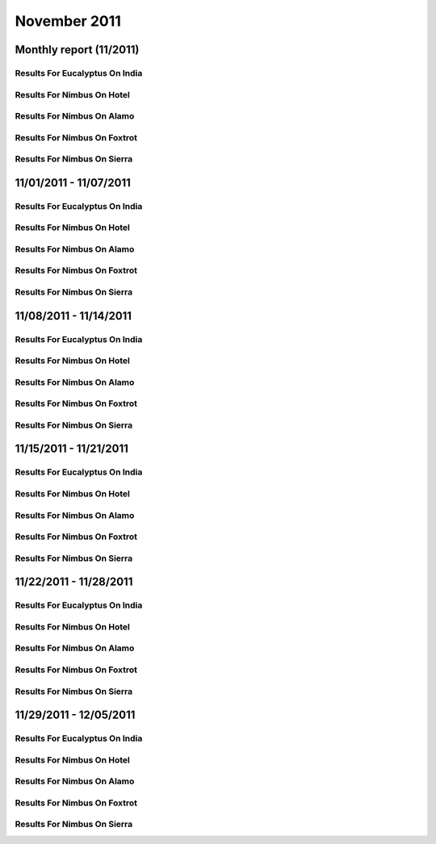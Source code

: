 November 2011
========================================
Monthly report (11/2011)
----------------------------------------

Results For Eucalyptus On India
^^^^^^^^^^^^^^^^^^^^^^^^^^^^^^^^^^^^^^^^^^^^^^^^^^^^^^^^^

.. raw:: html

	<div style="margin-top:10px;">
	<iframe id="the_iframe1" onLoad="calcHeight('the_iframe1');" width="100%" height="1" src="data/2011-11/india/eucalyptus/user/count/barhighcharts.html?time=1355543921" frameborder="0"></iframe>
	</div>
	Figure 1. Total count of VMs submitted per user for November 2011 on india

.. raw:: html

	<div style="margin-top:10px;">
	<iframe id="the_iframe2" onLoad="calcHeight('the_iframe2');" width="100%" height="1" src="data/2011-11/india/eucalyptus/user/FGGoogleMotionChart.html?time=1355543921" frameborder="0"></iframe>
	</div>
	Figure 2. Total count of VMs submitted per user for November 2011 on india

.. raw:: html

	<div style="margin-top:10px;">
	<iframe id="the_iframe3" onLoad="calcHeight('the_iframe3');" width="100%" height="1" src="data/2011-11/india/eucalyptus/user/runtime/barhighcharts.html?time=1355543921" frameborder="0"></iframe>
	</div>
	Figure 3. Total runtime (hour) of VMs submitted per user for November 2011 on india

.. raw:: html

	<div style="margin-top:10px;">
	<iframe id="the_iframe4" onLoad="calcHeight('the_iframe4');" width="100%" height="1" src="data/2011-11/india/eucalyptus/count/master-detailhighcharts.html?time=1355543921" frameborder="0"></iframe>
	</div>
	Figure 4. Total count of VMs submitted on india in November 2011

.. raw:: html

	<div style="margin-top:10px;">
	<iframe id="the_iframe5" onLoad="calcHeight('the_iframe5');" width="100%" height="1" src="data/2011-11/india/eucalyptus/runtime/master-detailhighcharts.html?time=1355543921" frameborder="0"></iframe>
	</div>
	Figure 5. Total runtime of VMs submitted on india in November 2011

.. raw:: html

	<div style="margin-top:10px;">
	<iframe id="the_iframe6" onLoad="calcHeight('the_iframe6');" width="100%" height="1" src="data/2011-11/india/eucalyptus/ccvm_cores/master-detailhighcharts.html?time=1355543921" frameborder="0"></iframe>
	</div>
	Figure 6. Total ccvm_cores of VMs submitted on india in November 2011

.. raw:: html

	<div style="margin-top:10px;">
	<iframe id="the_iframe7" onLoad="calcHeight('the_iframe7');" width="100%" height="1" src="data/2011-11/india/eucalyptus/ccvm_mem/master-detailhighcharts.html?time=1355543921" frameborder="0"></iframe>
	</div>
	Figure 7. Total ccvm_mem of VMs submitted on india in November 2011

.. raw:: html

	<div style="margin-top:10px;">
	<iframe id="the_iframe8" onLoad="calcHeight('the_iframe8');" width="100%" height="1" src="data/2011-11/india/eucalyptus/ccvm_disk/master-detailhighcharts.html?time=1355543921" frameborder="0"></iframe>
	</div>
	Figure 8. Total ccvm_disk of VMs submitted on india in November 2011

.. raw:: html

	<div style="margin-top:10px;">
	<iframe id="the_iframe9" onLoad="calcHeight('the_iframe9');" width="100%" height="1" src="data/2011-11/india/eucalyptus/count_node/columnhighcharts.html?time=1355543921" frameborder="0"></iframe>
	</div>
	Figure 9. Total VMs count per node cluster for November 2011 on india

Results For Nimbus On Hotel
^^^^^^^^^^^^^^^^^^^^^^^^^^^^^^^^^^^^^^^^^^^^^^^^^^^^^^^^^

.. raw:: html

	<div style="margin-top:10px;">
	<iframe id="the_iframe10" onLoad="calcHeight('the_iframe10');" width="100%" height="1" src="data/2011-11/hotel/nimbus/user/count/barhighcharts.html?time=1355543921" frameborder="0"></iframe>
	</div>
	Figure 10. Total count of VMs submitted per user for November 2011 on hotel

.. raw:: html

	<div style="margin-top:10px;">
	<iframe id="the_iframe11" onLoad="calcHeight('the_iframe11');" width="100%" height="1" src="data/2011-11/hotel/nimbus/user/runtime/barhighcharts.html?time=1355543921" frameborder="0"></iframe>
	</div>
	Figure 11. Total runtime (hour) of VMs submitted per user for November 2011 on hotel

Results For Nimbus On Alamo
^^^^^^^^^^^^^^^^^^^^^^^^^^^^^^^^^^^^^^^^^^^^^^^^^^^^^^^^^

.. raw:: html

	<div style="margin-top:10px;">
	<iframe id="the_iframe12" onLoad="calcHeight('the_iframe12');" width="100%" height="1" src="data/2011-11/alamo/nimbus/user/count/barhighcharts.html?time=1355543921" frameborder="0"></iframe>
	</div>
	Figure 12. Total count of VMs submitted per user for November 2011 on alamo

.. raw:: html

	<div style="margin-top:10px;">
	<iframe id="the_iframe13" onLoad="calcHeight('the_iframe13');" width="100%" height="1" src="data/2011-11/alamo/nimbus/user/runtime/barhighcharts.html?time=1355543921" frameborder="0"></iframe>
	</div>
	Figure 13. Total runtime (hour) of VMs submitted per user for November 2011 on alamo

Results For Nimbus On Foxtrot
^^^^^^^^^^^^^^^^^^^^^^^^^^^^^^^^^^^^^^^^^^^^^^^^^^^^^^^^^

.. raw:: html

	<div style="margin-top:10px;">
	<iframe id="the_iframe14" onLoad="calcHeight('the_iframe14');" width="100%" height="1" src="data/2011-11/foxtrot/nimbus/user/count/barhighcharts.html?time=1355543921" frameborder="0"></iframe>
	</div>
	Figure 14. Total count of VMs submitted per user for November 2011 on foxtrot

.. raw:: html

	<div style="margin-top:10px;">
	<iframe id="the_iframe15" onLoad="calcHeight('the_iframe15');" width="100%" height="1" src="data/2011-11/foxtrot/nimbus/user/runtime/barhighcharts.html?time=1355543921" frameborder="0"></iframe>
	</div>
	Figure 15. Total runtime (hour) of VMs submitted per user for November 2011 on foxtrot

Results For Nimbus On Sierra
^^^^^^^^^^^^^^^^^^^^^^^^^^^^^^^^^^^^^^^^^^^^^^^^^^^^^^^^^

.. raw:: html

	<div style="margin-top:10px;">
	<iframe id="the_iframe16" onLoad="calcHeight('the_iframe16');" width="100%" height="1" src="data/2011-11/sierra/nimbus/user/count/barhighcharts.html?time=1355543921" frameborder="0"></iframe>
	</div>
	Figure 16. Total count of VMs submitted per user for November 2011 on sierra

.. raw:: html

	<div style="margin-top:10px;">
	<iframe id="the_iframe17" onLoad="calcHeight('the_iframe17');" width="100%" height="1" src="data/2011-11/sierra/nimbus/user/runtime/barhighcharts.html?time=1355543921" frameborder="0"></iframe>
	</div>
	Figure 17. Total runtime (hour) of VMs submitted per user for November 2011 on sierra

11/01/2011 - 11/07/2011
------------------------------------------------------------

Results For Eucalyptus On India
^^^^^^^^^^^^^^^^^^^^^^^^^^^^^^^^^^^^^^^^^^^^^^^^^^^^^^^^^

.. raw:: html

	<div style="margin-top:10px;">
	<iframe id="the_iframe1" onLoad="calcHeight('the_iframe1');" width="100%" height="1" src="data/2011-11-07/india/eucalyptus/user/count/barhighcharts.html?time=1355543921" frameborder="0"></iframe>
	</div>
	Figure 1. Total count of VMs submitted per user for 2011-11-01  ~ 2011-11-07 on india

.. raw:: html

	<div style="margin-top:10px;">
	<iframe id="the_iframe2" onLoad="calcHeight('the_iframe2');" width="100%" height="1" src="data/2011-11-07/india/eucalyptus/user/runtime/barhighcharts.html?time=1355543921" frameborder="0"></iframe>
	</div>
	Figure 2. Total runtime (hour) of VMs submitted per user for 2011-11-01  ~ 2011-11-07 on india

.. raw:: html

	<div style="margin-top:10px;">
	<iframe id="the_iframe3" onLoad="calcHeight('the_iframe3');" width="100%" height="1" src="data/2011-11-07/india/eucalyptus/count_node/columnhighcharts.html?time=1355543921" frameborder="0"></iframe>
	</div>
	Figure 3. Total VMs count per node cluster for 2011-11-01  ~ 2011-11-07 on india

Results For Nimbus On Hotel
^^^^^^^^^^^^^^^^^^^^^^^^^^^^^^^^^^^^^^^^^^^^^^^^^^^^^^^^^

.. raw:: html

	<div style="margin-top:10px;">
	<iframe id="the_iframe4" onLoad="calcHeight('the_iframe4');" width="100%" height="1" src="data/2011-11-07/hotel/nimbus/user/count/barhighcharts.html?time=1355543921" frameborder="0"></iframe>
	</div>
	Figure 4. Total count of VMs submitted per user for 2011-11-01 ~ 2011-11-07 on hotel

.. raw:: html

	<div style="margin-top:10px;">
	<iframe id="the_iframe5" onLoad="calcHeight('the_iframe5');" width="100%" height="1" src="data/2011-11-07/hotel/nimbus/user/runtime/barhighcharts.html?time=1355543921" frameborder="0"></iframe>
	</div>
	Figure 5. Total runtime (hour) of VMs submitted per user for 2011-11-01 ~ 2011-11-07 on hotel

Results For Nimbus On Alamo
^^^^^^^^^^^^^^^^^^^^^^^^^^^^^^^^^^^^^^^^^^^^^^^^^^^^^^^^^

.. raw:: html

	<div style="margin-top:10px;">
	<iframe id="the_iframe6" onLoad="calcHeight('the_iframe6');" width="100%" height="1" src="data/2011-11-07/alamo/nimbus/user/count/barhighcharts.html?time=1355543921" frameborder="0"></iframe>
	</div>
	Figure 6. Total count of VMs submitted per user for 2011-11-01 ~ 2011-11-07 on alamo

.. raw:: html

	<div style="margin-top:10px;">
	<iframe id="the_iframe7" onLoad="calcHeight('the_iframe7');" width="100%" height="1" src="data/2011-11-07/alamo/nimbus/user/runtime/barhighcharts.html?time=1355543921" frameborder="0"></iframe>
	</div>
	Figure 7. Total runtime (hour) of VMs submitted per user for 2011-11-01 ~ 2011-11-07 on alamo

Results For Nimbus On Foxtrot
^^^^^^^^^^^^^^^^^^^^^^^^^^^^^^^^^^^^^^^^^^^^^^^^^^^^^^^^^

.. raw:: html

	<div style="margin-top:10px;">
	<iframe id="the_iframe8" onLoad="calcHeight('the_iframe8');" width="100%" height="1" src="data/2011-11-07/foxtrot/nimbus/user/count/barhighcharts.html?time=1355543921" frameborder="0"></iframe>
	</div>
	Figure 8. Total count of VMs submitted per user for 2011-11-01 ~ 2011-11-07 on foxtrot

.. raw:: html

	<div style="margin-top:10px;">
	<iframe id="the_iframe9" onLoad="calcHeight('the_iframe9');" width="100%" height="1" src="data/2011-11-07/foxtrot/nimbus/user/runtime/barhighcharts.html?time=1355543921" frameborder="0"></iframe>
	</div>
	Figure 9. Total runtime (hour) of VMs submitted per user for 2011-11-01 ~ 2011-11-07 on foxtrot

Results For Nimbus On Sierra
^^^^^^^^^^^^^^^^^^^^^^^^^^^^^^^^^^^^^^^^^^^^^^^^^^^^^^^^^

.. raw:: html

	<div style="margin-top:10px;">
	<iframe id="the_iframe10" onLoad="calcHeight('the_iframe10');" width="100%" height="1" src="data/2011-11-07/sierra/nimbus/user/count/barhighcharts.html?time=1355543921" frameborder="0"></iframe>
	</div>
	Figure 10. Total count of VMs submitted per user for 2011-11-01 ~ 2011-11-07 on sierra

.. raw:: html

	<div style="margin-top:10px;">
	<iframe id="the_iframe11" onLoad="calcHeight('the_iframe11');" width="100%" height="1" src="data/2011-11-07/sierra/nimbus/user/runtime/barhighcharts.html?time=1355543921" frameborder="0"></iframe>
	</div>
	Figure 11. Total runtime (hour) of VMs submitted per user for 2011-11-01 ~ 2011-11-07 on sierra

11/08/2011 - 11/14/2011
------------------------------------------------------------

Results For Eucalyptus On India
^^^^^^^^^^^^^^^^^^^^^^^^^^^^^^^^^^^^^^^^^^^^^^^^^^^^^^^^^

.. raw:: html

	<div style="margin-top:10px;">
	<iframe id="the_iframe1" onLoad="calcHeight('the_iframe1');" width="100%" height="1" src="data/2011-11-14/india/eucalyptus/user/count/barhighcharts.html?time=1355543921" frameborder="0"></iframe>
	</div>
	Figure 1. Total count of VMs submitted per user for 2011-11-08  ~ 2011-11-14 on india

.. raw:: html

	<div style="margin-top:10px;">
	<iframe id="the_iframe2" onLoad="calcHeight('the_iframe2');" width="100%" height="1" src="data/2011-11-14/india/eucalyptus/user/runtime/barhighcharts.html?time=1355543921" frameborder="0"></iframe>
	</div>
	Figure 2. Total runtime (hour) of VMs submitted per user for 2011-11-08  ~ 2011-11-14 on india

.. raw:: html

	<div style="margin-top:10px;">
	<iframe id="the_iframe3" onLoad="calcHeight('the_iframe3');" width="100%" height="1" src="data/2011-11-14/india/eucalyptus/count_node/columnhighcharts.html?time=1355543921" frameborder="0"></iframe>
	</div>
	Figure 3. Total VMs count per node cluster for 2011-11-08  ~ 2011-11-14 on india

Results For Nimbus On Hotel
^^^^^^^^^^^^^^^^^^^^^^^^^^^^^^^^^^^^^^^^^^^^^^^^^^^^^^^^^

.. raw:: html

	<div style="margin-top:10px;">
	<iframe id="the_iframe4" onLoad="calcHeight('the_iframe4');" width="100%" height="1" src="data/2011-11-14/hotel/nimbus/user/count/barhighcharts.html?time=1355543921" frameborder="0"></iframe>
	</div>
	Figure 4. Total count of VMs submitted per user for 2011-11-08 ~ 2011-11-14 on hotel

.. raw:: html

	<div style="margin-top:10px;">
	<iframe id="the_iframe5" onLoad="calcHeight('the_iframe5');" width="100%" height="1" src="data/2011-11-14/hotel/nimbus/user/runtime/barhighcharts.html?time=1355543921" frameborder="0"></iframe>
	</div>
	Figure 5. Total runtime (hour) of VMs submitted per user for 2011-11-08 ~ 2011-11-14 on hotel

Results For Nimbus On Alamo
^^^^^^^^^^^^^^^^^^^^^^^^^^^^^^^^^^^^^^^^^^^^^^^^^^^^^^^^^

.. raw:: html

	<div style="margin-top:10px;">
	<iframe id="the_iframe6" onLoad="calcHeight('the_iframe6');" width="100%" height="1" src="data/2011-11-14/alamo/nimbus/user/count/barhighcharts.html?time=1355543921" frameborder="0"></iframe>
	</div>
	Figure 6. Total count of VMs submitted per user for 2011-11-08 ~ 2011-11-14 on alamo

.. raw:: html

	<div style="margin-top:10px;">
	<iframe id="the_iframe7" onLoad="calcHeight('the_iframe7');" width="100%" height="1" src="data/2011-11-14/alamo/nimbus/user/runtime/barhighcharts.html?time=1355543921" frameborder="0"></iframe>
	</div>
	Figure 7. Total runtime (hour) of VMs submitted per user for 2011-11-08 ~ 2011-11-14 on alamo

Results For Nimbus On Foxtrot
^^^^^^^^^^^^^^^^^^^^^^^^^^^^^^^^^^^^^^^^^^^^^^^^^^^^^^^^^

.. raw:: html

	<div style="margin-top:10px;">
	<iframe id="the_iframe8" onLoad="calcHeight('the_iframe8');" width="100%" height="1" src="data/2011-11-14/foxtrot/nimbus/user/count/barhighcharts.html?time=1355543921" frameborder="0"></iframe>
	</div>
	Figure 8. Total count of VMs submitted per user for 2011-11-08 ~ 2011-11-14 on foxtrot

.. raw:: html

	<div style="margin-top:10px;">
	<iframe id="the_iframe9" onLoad="calcHeight('the_iframe9');" width="100%" height="1" src="data/2011-11-14/foxtrot/nimbus/user/runtime/barhighcharts.html?time=1355543921" frameborder="0"></iframe>
	</div>
	Figure 9. Total runtime (hour) of VMs submitted per user for 2011-11-08 ~ 2011-11-14 on foxtrot

Results For Nimbus On Sierra
^^^^^^^^^^^^^^^^^^^^^^^^^^^^^^^^^^^^^^^^^^^^^^^^^^^^^^^^^

.. raw:: html

	<div style="margin-top:10px;">
	<iframe id="the_iframe10" onLoad="calcHeight('the_iframe10');" width="100%" height="1" src="data/2011-11-14/sierra/nimbus/user/count/barhighcharts.html?time=1355543921" frameborder="0"></iframe>
	</div>
	Figure 10. Total count of VMs submitted per user for 2011-11-08 ~ 2011-11-14 on sierra

.. raw:: html

	<div style="margin-top:10px;">
	<iframe id="the_iframe11" onLoad="calcHeight('the_iframe11');" width="100%" height="1" src="data/2011-11-14/sierra/nimbus/user/runtime/barhighcharts.html?time=1355543921" frameborder="0"></iframe>
	</div>
	Figure 11. Total runtime (hour) of VMs submitted per user for 2011-11-08 ~ 2011-11-14 on sierra

11/15/2011 - 11/21/2011
------------------------------------------------------------

Results For Eucalyptus On India
^^^^^^^^^^^^^^^^^^^^^^^^^^^^^^^^^^^^^^^^^^^^^^^^^^^^^^^^^

.. raw:: html

	<div style="margin-top:10px;">
	<iframe id="the_iframe1" onLoad="calcHeight('the_iframe1');" width="100%" height="1" src="data/2011-11-21/india/eucalyptus/user/count/barhighcharts.html?time=1355543921" frameborder="0"></iframe>
	</div>
	Figure 1. Total count of VMs submitted per user for 2011-11-15  ~ 2011-11-21 on india

.. raw:: html

	<div style="margin-top:10px;">
	<iframe id="the_iframe2" onLoad="calcHeight('the_iframe2');" width="100%" height="1" src="data/2011-11-21/india/eucalyptus/user/runtime/barhighcharts.html?time=1355543921" frameborder="0"></iframe>
	</div>
	Figure 2. Total runtime (hour) of VMs submitted per user for 2011-11-15  ~ 2011-11-21 on india

.. raw:: html

	<div style="margin-top:10px;">
	<iframe id="the_iframe3" onLoad="calcHeight('the_iframe3');" width="100%" height="1" src="data/2011-11-21/india/eucalyptus/count_node/columnhighcharts.html?time=1355543921" frameborder="0"></iframe>
	</div>
	Figure 3. Total VMs count per node cluster for 2011-11-15  ~ 2011-11-21 on india

Results For Nimbus On Hotel
^^^^^^^^^^^^^^^^^^^^^^^^^^^^^^^^^^^^^^^^^^^^^^^^^^^^^^^^^

.. raw:: html

	<div style="margin-top:10px;">
	<iframe id="the_iframe4" onLoad="calcHeight('the_iframe4');" width="100%" height="1" src="data/2011-11-21/hotel/nimbus/user/count/barhighcharts.html?time=1355543921" frameborder="0"></iframe>
	</div>
	Figure 4. Total count of VMs submitted per user for 2011-11-15 ~ 2011-11-21 on hotel

.. raw:: html

	<div style="margin-top:10px;">
	<iframe id="the_iframe5" onLoad="calcHeight('the_iframe5');" width="100%" height="1" src="data/2011-11-21/hotel/nimbus/user/runtime/barhighcharts.html?time=1355543921" frameborder="0"></iframe>
	</div>
	Figure 5. Total runtime (hour) of VMs submitted per user for 2011-11-15 ~ 2011-11-21 on hotel

Results For Nimbus On Alamo
^^^^^^^^^^^^^^^^^^^^^^^^^^^^^^^^^^^^^^^^^^^^^^^^^^^^^^^^^

.. raw:: html

	<div style="margin-top:10px;">
	<iframe id="the_iframe6" onLoad="calcHeight('the_iframe6');" width="100%" height="1" src="data/2011-11-21/alamo/nimbus/user/count/barhighcharts.html?time=1355543921" frameborder="0"></iframe>
	</div>
	Figure 6. Total count of VMs submitted per user for 2011-11-15 ~ 2011-11-21 on alamo

.. raw:: html

	<div style="margin-top:10px;">
	<iframe id="the_iframe7" onLoad="calcHeight('the_iframe7');" width="100%" height="1" src="data/2011-11-21/alamo/nimbus/user/runtime/barhighcharts.html?time=1355543921" frameborder="0"></iframe>
	</div>
	Figure 7. Total runtime (hour) of VMs submitted per user for 2011-11-15 ~ 2011-11-21 on alamo

Results For Nimbus On Foxtrot
^^^^^^^^^^^^^^^^^^^^^^^^^^^^^^^^^^^^^^^^^^^^^^^^^^^^^^^^^

.. raw:: html

	<div style="margin-top:10px;">
	<iframe id="the_iframe8" onLoad="calcHeight('the_iframe8');" width="100%" height="1" src="data/2011-11-21/foxtrot/nimbus/user/count/barhighcharts.html?time=1355543921" frameborder="0"></iframe>
	</div>
	Figure 8. Total count of VMs submitted per user for 2011-11-15 ~ 2011-11-21 on foxtrot

.. raw:: html

	<div style="margin-top:10px;">
	<iframe id="the_iframe9" onLoad="calcHeight('the_iframe9');" width="100%" height="1" src="data/2011-11-21/foxtrot/nimbus/user/runtime/barhighcharts.html?time=1355543921" frameborder="0"></iframe>
	</div>
	Figure 9. Total runtime (hour) of VMs submitted per user for 2011-11-15 ~ 2011-11-21 on foxtrot

Results For Nimbus On Sierra
^^^^^^^^^^^^^^^^^^^^^^^^^^^^^^^^^^^^^^^^^^^^^^^^^^^^^^^^^

.. raw:: html

	<div style="margin-top:10px;">
	<iframe id="the_iframe10" onLoad="calcHeight('the_iframe10');" width="100%" height="1" src="data/2011-11-21/sierra/nimbus/user/count/barhighcharts.html?time=1355543921" frameborder="0"></iframe>
	</div>
	Figure 10. Total count of VMs submitted per user for 2011-11-15 ~ 2011-11-21 on sierra

.. raw:: html

	<div style="margin-top:10px;">
	<iframe id="the_iframe11" onLoad="calcHeight('the_iframe11');" width="100%" height="1" src="data/2011-11-21/sierra/nimbus/user/runtime/barhighcharts.html?time=1355543921" frameborder="0"></iframe>
	</div>
	Figure 11. Total runtime (hour) of VMs submitted per user for 2011-11-15 ~ 2011-11-21 on sierra

11/22/2011 - 11/28/2011
------------------------------------------------------------

Results For Eucalyptus On India
^^^^^^^^^^^^^^^^^^^^^^^^^^^^^^^^^^^^^^^^^^^^^^^^^^^^^^^^^

.. raw:: html

	<div style="margin-top:10px;">
	<iframe id="the_iframe1" onLoad="calcHeight('the_iframe1');" width="100%" height="1" src="data/2011-11-28/india/eucalyptus/user/count/barhighcharts.html?time=1355543921" frameborder="0"></iframe>
	</div>
	Figure 1. Total count of VMs submitted per user for 2011-11-22  ~ 2011-11-28 on india

.. raw:: html

	<div style="margin-top:10px;">
	<iframe id="the_iframe2" onLoad="calcHeight('the_iframe2');" width="100%" height="1" src="data/2011-11-28/india/eucalyptus/user/runtime/barhighcharts.html?time=1355543921" frameborder="0"></iframe>
	</div>
	Figure 2. Total runtime (hour) of VMs submitted per user for 2011-11-22  ~ 2011-11-28 on india

.. raw:: html

	<div style="margin-top:10px;">
	<iframe id="the_iframe3" onLoad="calcHeight('the_iframe3');" width="100%" height="1" src="data/2011-11-28/india/eucalyptus/count_node/columnhighcharts.html?time=1355543921" frameborder="0"></iframe>
	</div>
	Figure 3. Total VMs count per node cluster for 2011-11-22  ~ 2011-11-28 on india

Results For Nimbus On Hotel
^^^^^^^^^^^^^^^^^^^^^^^^^^^^^^^^^^^^^^^^^^^^^^^^^^^^^^^^^

.. raw:: html

	<div style="margin-top:10px;">
	<iframe id="the_iframe4" onLoad="calcHeight('the_iframe4');" width="100%" height="1" src="data/2011-11-28/hotel/nimbus/user/count/barhighcharts.html?time=1355543921" frameborder="0"></iframe>
	</div>
	Figure 4. Total count of VMs submitted per user for 2011-11-22 ~ 2011-11-28 on hotel

.. raw:: html

	<div style="margin-top:10px;">
	<iframe id="the_iframe5" onLoad="calcHeight('the_iframe5');" width="100%" height="1" src="data/2011-11-28/hotel/nimbus/user/runtime/barhighcharts.html?time=1355543921" frameborder="0"></iframe>
	</div>
	Figure 5. Total runtime (hour) of VMs submitted per user for 2011-11-22 ~ 2011-11-28 on hotel

Results For Nimbus On Alamo
^^^^^^^^^^^^^^^^^^^^^^^^^^^^^^^^^^^^^^^^^^^^^^^^^^^^^^^^^

.. raw:: html

	<div style="margin-top:10px;">
	<iframe id="the_iframe6" onLoad="calcHeight('the_iframe6');" width="100%" height="1" src="data/2011-11-28/alamo/nimbus/user/count/barhighcharts.html?time=1355543921" frameborder="0"></iframe>
	</div>
	Figure 6. Total count of VMs submitted per user for 2011-11-22 ~ 2011-11-28 on alamo

.. raw:: html

	<div style="margin-top:10px;">
	<iframe id="the_iframe7" onLoad="calcHeight('the_iframe7');" width="100%" height="1" src="data/2011-11-28/alamo/nimbus/user/runtime/barhighcharts.html?time=1355543921" frameborder="0"></iframe>
	</div>
	Figure 7. Total runtime (hour) of VMs submitted per user for 2011-11-22 ~ 2011-11-28 on alamo

Results For Nimbus On Foxtrot
^^^^^^^^^^^^^^^^^^^^^^^^^^^^^^^^^^^^^^^^^^^^^^^^^^^^^^^^^

.. raw:: html

	<div style="margin-top:10px;">
	<iframe id="the_iframe8" onLoad="calcHeight('the_iframe8');" width="100%" height="1" src="data/2011-11-28/foxtrot/nimbus/user/count/barhighcharts.html?time=1355543921" frameborder="0"></iframe>
	</div>
	Figure 8. Total count of VMs submitted per user for 2011-11-22 ~ 2011-11-28 on foxtrot

.. raw:: html

	<div style="margin-top:10px;">
	<iframe id="the_iframe9" onLoad="calcHeight('the_iframe9');" width="100%" height="1" src="data/2011-11-28/foxtrot/nimbus/user/runtime/barhighcharts.html?time=1355543921" frameborder="0"></iframe>
	</div>
	Figure 9. Total runtime (hour) of VMs submitted per user for 2011-11-22 ~ 2011-11-28 on foxtrot

Results For Nimbus On Sierra
^^^^^^^^^^^^^^^^^^^^^^^^^^^^^^^^^^^^^^^^^^^^^^^^^^^^^^^^^

.. raw:: html

	<div style="margin-top:10px;">
	<iframe id="the_iframe10" onLoad="calcHeight('the_iframe10');" width="100%" height="1" src="data/2011-11-28/sierra/nimbus/user/count/barhighcharts.html?time=1355543921" frameborder="0"></iframe>
	</div>
	Figure 10. Total count of VMs submitted per user for 2011-11-22 ~ 2011-11-28 on sierra

.. raw:: html

	<div style="margin-top:10px;">
	<iframe id="the_iframe11" onLoad="calcHeight('the_iframe11');" width="100%" height="1" src="data/2011-11-28/sierra/nimbus/user/runtime/barhighcharts.html?time=1355543921" frameborder="0"></iframe>
	</div>
	Figure 11. Total runtime (hour) of VMs submitted per user for 2011-11-22 ~ 2011-11-28 on sierra

11/29/2011 - 12/05/2011
------------------------------------------------------------

Results For Eucalyptus On India
^^^^^^^^^^^^^^^^^^^^^^^^^^^^^^^^^^^^^^^^^^^^^^^^^^^^^^^^^

.. raw:: html

	<div style="margin-top:10px;">
	<iframe id="the_iframe1" onLoad="calcHeight('the_iframe1');" width="100%" height="1" src="data/2011-12-05/india/eucalyptus/user/count/barhighcharts.html?time=1355543921" frameborder="0"></iframe>
	</div>
	Figure 1. Total count of VMs submitted per user for 2011-11-29  ~ 2011-12-05 on india

.. raw:: html

	<div style="margin-top:10px;">
	<iframe id="the_iframe2" onLoad="calcHeight('the_iframe2');" width="100%" height="1" src="data/2011-12-05/india/eucalyptus/user/runtime/barhighcharts.html?time=1355543921" frameborder="0"></iframe>
	</div>
	Figure 2. Total runtime (hour) of VMs submitted per user for 2011-11-29  ~ 2011-12-05 on india

.. raw:: html

	<div style="margin-top:10px;">
	<iframe id="the_iframe3" onLoad="calcHeight('the_iframe3');" width="100%" height="1" src="data/2011-12-05/india/eucalyptus/count_node/columnhighcharts.html?time=1355543921" frameborder="0"></iframe>
	</div>
	Figure 3. Total VMs count per node cluster for 2011-11-29  ~ 2011-12-05 on india

Results For Nimbus On Hotel
^^^^^^^^^^^^^^^^^^^^^^^^^^^^^^^^^^^^^^^^^^^^^^^^^^^^^^^^^

.. raw:: html

	<div style="margin-top:10px;">
	<iframe id="the_iframe4" onLoad="calcHeight('the_iframe4');" width="100%" height="1" src="data/2011-12-05/hotel/nimbus/user/count/barhighcharts.html?time=1355543921" frameborder="0"></iframe>
	</div>
	Figure 4. Total count of VMs submitted per user for 2011-11-29 ~ 2011-12-05 on hotel

.. raw:: html

	<div style="margin-top:10px;">
	<iframe id="the_iframe5" onLoad="calcHeight('the_iframe5');" width="100%" height="1" src="data/2011-12-05/hotel/nimbus/user/runtime/barhighcharts.html?time=1355543921" frameborder="0"></iframe>
	</div>
	Figure 5. Total runtime (hour) of VMs submitted per user for 2011-11-29 ~ 2011-12-05 on hotel

Results For Nimbus On Alamo
^^^^^^^^^^^^^^^^^^^^^^^^^^^^^^^^^^^^^^^^^^^^^^^^^^^^^^^^^

.. raw:: html

	<div style="margin-top:10px;">
	<iframe id="the_iframe6" onLoad="calcHeight('the_iframe6');" width="100%" height="1" src="data/2011-12-05/alamo/nimbus/user/count/barhighcharts.html?time=1355543921" frameborder="0"></iframe>
	</div>
	Figure 6. Total count of VMs submitted per user for 2011-11-29 ~ 2011-12-05 on alamo

.. raw:: html

	<div style="margin-top:10px;">
	<iframe id="the_iframe7" onLoad="calcHeight('the_iframe7');" width="100%" height="1" src="data/2011-12-05/alamo/nimbus/user/runtime/barhighcharts.html?time=1355543921" frameborder="0"></iframe>
	</div>
	Figure 7. Total runtime (hour) of VMs submitted per user for 2011-11-29 ~ 2011-12-05 on alamo

Results For Nimbus On Foxtrot
^^^^^^^^^^^^^^^^^^^^^^^^^^^^^^^^^^^^^^^^^^^^^^^^^^^^^^^^^

.. raw:: html

	<div style="margin-top:10px;">
	<iframe id="the_iframe8" onLoad="calcHeight('the_iframe8');" width="100%" height="1" src="data/2011-12-05/foxtrot/nimbus/user/count/barhighcharts.html?time=1355543921" frameborder="0"></iframe>
	</div>
	Figure 8. Total count of VMs submitted per user for 2011-11-29 ~ 2011-12-05 on foxtrot

.. raw:: html

	<div style="margin-top:10px;">
	<iframe id="the_iframe9" onLoad="calcHeight('the_iframe9');" width="100%" height="1" src="data/2011-12-05/foxtrot/nimbus/user/runtime/barhighcharts.html?time=1355543921" frameborder="0"></iframe>
	</div>
	Figure 9. Total runtime (hour) of VMs submitted per user for 2011-11-29 ~ 2011-12-05 on foxtrot

Results For Nimbus On Sierra
^^^^^^^^^^^^^^^^^^^^^^^^^^^^^^^^^^^^^^^^^^^^^^^^^^^^^^^^^

.. raw:: html

	<div style="margin-top:10px;">
	<iframe id="the_iframe10" onLoad="calcHeight('the_iframe10');" width="100%" height="1" src="data/2011-12-05/sierra/nimbus/user/count/barhighcharts.html?time=1355543921" frameborder="0"></iframe>
	</div>
	Figure 10. Total count of VMs submitted per user for 2011-11-29 ~ 2011-12-05 on sierra

.. raw:: html

	<div style="margin-top:10px;">
	<iframe id="the_iframe11" onLoad="calcHeight('the_iframe11');" width="100%" height="1" src="data/2011-12-05/sierra/nimbus/user/runtime/barhighcharts.html?time=1355543921" frameborder="0"></iframe>
	</div>
	Figure 11. Total runtime (hour) of VMs submitted per user for 2011-11-29 ~ 2011-12-05 on sierra
